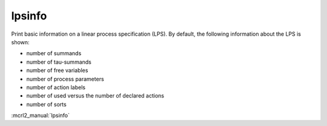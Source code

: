 .. index:: lpsinfo

.. _tool-lpsinfo:

lpsinfo
=======

Print basic information on a linear process specification (LPS). By default,
the following information about the LPS is shown:

* number of summands
* number of tau-summands
* number of free variables
* number of process parameters
* number of action labels
* number of used versus the number of declared actions
* number of sorts

:mcrl2_manual:`lpsinfo`
